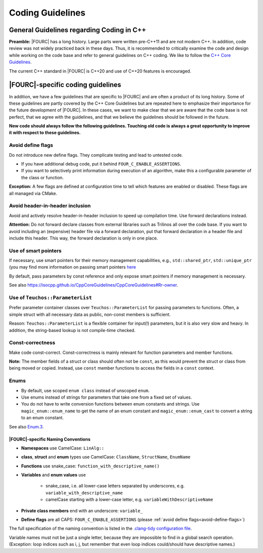 .. _coding-guidelines:

Coding Guidelines
==================

General Guidelines regarding Coding in C++
--------------------------------------------

**Preamble:** |FOURC| has a long history. Large parts were written pre-C++11 and are not modern C++.
In addition, code review was not widely practiced back in these days.
Thus, it is recommended to critically examine the code and design while working on the code base and refer to
general guidelines on C++ coding.
We like to follow the `C++ Core Guidelines <https://isocpp.github.io/CppCoreGuidelines/CppCoreGuidelines>`_.

The current C++ standard in |FOURC| is C++20 and use of C++20 features is encouraged.

|FOURC|-specific coding guidelines
------------------------------------

In addition, we have a few guidelines that are specific to |FOURC| and are often a product of its long history.
Some of these guidelines are partly covered by the C++ Core Guidelines but are repeated here to emphasize their
importance for the future development of |FOURC|. In these cases, we want to make clear that we are aware that the
code base is not perfect, that we agree with the guidelines, and that we believe the guidelines should be followed
in the future.

**New code should always follow the following guidelines. Touching old code is always a great opportunity to improve it with respect to these guidelines.**

.. _avoid-define-flags:

Avoid define flags
^^^^^^^^^^^^^^^^^^

Do not introduce new define flags. They complicate testing and lead to untested code.

- If you have additional debug code, put it behind ``FOUR_C_ENABLE_ASSERTIONS``.
- If you want to selectively print information during execution of an algorithm, make this a configurable parameter of
  the class or function.

**Exception:** A few flags are defined at configuration time to tell which features are enabled or disabled. These
flags are all managed via CMake.

Avoid header-in-header inclusion
^^^^^^^^^^^^^^^^^^^^^^^^^^^^^^^^

Avoid and actively resolve header-in-header inclusion to speed up compilation time. Use forward declarations instead.

**Attention:** Do not forward declare classes from external libraries such as Trilinos all over the code base. If you
want to avoid including an (expensive) header file via a forward declaration, put that forward declaration in a header
file and include this header. This way, the forward declaration is only in one place.

Use of smart pointers
^^^^^^^^^^^^^^^^^^^^^

If necessary, use smart pointers for their memory management capabilities, e.g., ``std::shared_ptr``, ``std::unique_ptr``
(you may find more information on passing smart pointers
`here <https://www.modernescpp.com/index.php/c-core-guidelines-passing-smart-pointer/>`_

By default, pass parameters by const reference and only expose smart pointers if memory management is necessary.

See also `<https://isocpp.github.io/CppCoreGuidelines/CppCoreGuidelines#Rr-owner>`_.

Use of ``Teuchos::ParameterList``
^^^^^^^^^^^^^^^^^^^^^^^^^^^^^^^^^

Prefer parameter container classes over ``Teuchos::ParameterList`` for passing parameters to functions. Often,
a simple struct with all necessary data as public, non-const members is sufficient.

Reason: ``Teuchos::ParameterList`` is a flexible container for input(!) parameters, but it is also very slow and heavy.
In addition, the string-based lookup is not compile-time checked.

Const-correctness
^^^^^^^^^^^^^^^^^

Make code const-correct. Const-correctness is mainly relevant for function parameters and member functions.

**Note:** The member fields of a struct or class should often not be ``const``, as this would prevent the struct or
class from being moved or copied. Instead, use ``const`` member functions to access the fields in a ``const`` context.

Enums
^^^^^

- By default, use scoped ``enum class`` instead of unscoped ``enum``.
- Use enums instead of strings for parameters that take one from a fixed set of values.
- You do not have to write conversion functions between enum constants and strings.
  Use ``magic_enum::enum_name`` to get the name of an enum constant and ``magic_enum::enum_cast`` to convert a string to
  an enum constant.

See also `Enum.3 <https://isocpp.github.io/CppCoreGuidelines/CppCoreGuidelines#enum3-prefer-class-enums-over-plain-enums>`_.


|FOURC|-specific Naming Conventions
~~~~~~~~~~~~~~~~~~~~~~~~~~~~~~~~~~~~~~

- **Namespaces** use CamelCase: ``LinAlg::``
- **class**, **struct** and **enum** types use CamelCase: ``ClassName``, ``StructName``, ``EnumName``
- **Functions** use snake_case: ``function_with_descriptive_name()``
- **Variables** and **enum values** use

    - snake_case, i.e. all lower-case letters separated by underscores, e.g. ``variable_with_descriptive_name``
    - camelCase starting with a lower-case letter, e.g. ``variableWithDescriptiveName``

- **Private class members** end with an underscore: ``variable_``
- **Define flags** are all CAPS: ``FOUR_C_ENABLE_ASSERTIONS`` (please :ref:`avoid define flags<avoid-define-flags>`)

The full specification of the naming convention is listed in the
`.clang-tidy configuration file <https://github.com/4C-multiphysics/4C/blob/main/.clang-tidy>`_.

Variable names must not be just a single letter, because they are impossible to find in a global search operation.
(Exception: loop indices such as i, j, but remember that even loop indices could/should have descriptive names.)
